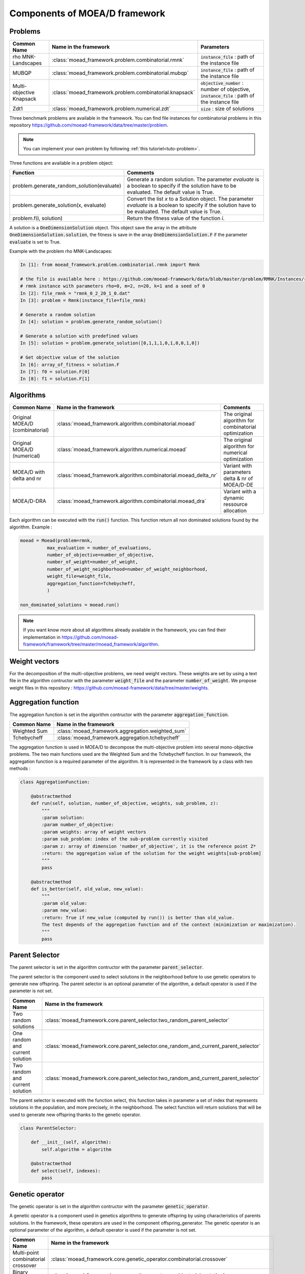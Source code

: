 .. _components:
Components of MOEA/D framework
===========================================


Problems 
--------------------------------------

========================================= ======================================================= ===================================================================
Common Name                               Name in the framework                                   Parameters
========================================= ======================================================= ===================================================================
rho MNK-Landscapes                        :class:`moead_framework.problem.combinatorial.rmnk`     :code:`instance_file` : path of the instance file
MUBQP                                     :class:`moead_framework.problem.combinatorial.mubqp`    :code:`instance_file` : path of the instance file
Multi-objective Knapsack                  :class:`moead_framework.problem.combinatorial.knapsack` :code:`objective_number` : number of objective, :code:`instance_file` : path of the instance file
Zdt1                                      :class:`moead_framework.problem.numerical.zdt`          :code:`size` : size of solutions
========================================= ======================================================= ===================================================================
 
Three benchmark problems are available in the framework. You can find file instances for combinatorial problems
in this repository https://github.com/moead-framework/data/tree/master/problem. 

.. note:: You can implement your own problem by following :ref:`this tutoriel<tuto-problem>`.

Three functions are available in a problem object: 

=================================================== ===================================================================
Function                                            Comments
=================================================== ===================================================================
problem.generate_random_solution(evaluate)          Generate a random solution. The parameter `evaluate` is a boolean to specify if the solution have to be evaluated. The default value is True.
problem.generate_solution(x, evaluate)              Convert the list `x` to a Solution object. The parameter `evaluate` is a boolean to specify if the solution have to be evaluated. The default value is True.
problem.f(i, solution)                              Return the fitness value of the function `i`.
=================================================== ===================================================================

A solution is a :code:`OneDimensionSolution` object. This object save the array in the attribute 
:code:`OneDimensionSolution.solution`, the fitness is save in the array  :code:`OneDimensionSolution.F` if the  
parameter :code:`evaluate` is set to True.

Example with the problem rho MNK-Landscapes:

.. code-block:: python

    In [1]: from moead_framework.problem.combinatorial.rmnk import Rmnk

    # the file is available here : https://github.com/moead-framework/data/blob/master/problem/RMNK/Instances/rmnk_0_2_20_1_0.dat
    # rmnk instance with parameters rho=0, m=2, n=20, k=1 and a seed of 0
    In [2]: file_rmnk = "rmnk_0_2_20_1_0.dat"  
    In [3]: problem = Rmnk(instance_file=file_rmnk) 

    # Generate a random solution
    In [4]: solution = problem.generate_random_solution()

    # Generate a solution with predefined values
    In [5]: solution = problem.generate_solution([0,1,1,1,0,1,0,0,1,0])

    # Get objective value of the solution
    In [6]: array_of_fitness = solution.F
    In [7]: f0 = solution.F[0]
    In [8]: f1 = solution.F[1]


.. _components_algo:
Algorithms
--------------------------------------

========================================= ================================================================== ===================================================================
Common Name                               Name in the framework                                              Comments
========================================= ================================================================== ===================================================================
Original MOEA/D (combinatorial)           :class:`moead_framework.algorithm.combinatorial.moead`             The original algorithm for combinatorial optimization
Original MOEA/D (numerical)               :class:`moead_framework.algorithm.numerical.moead`                 The original algorithm for numerical optimization
MOEA/D with delta and nr                  :class:`moead_framework.algorithm.combinatorial.moead_delta_nr`    Variant with parameters delta & nr of MOEA/D-DE
MOEA/D-DRA                                :class:`moead_framework.algorithm.combinatorial.moead_dra`         Variant with a dynamic ressource allocation
========================================= ================================================================== ===================================================================

Each algorithm can be executed with the :code:`run()` function. This function return all non dominated solutions found by the 
algorithm. Example : 

.. code-block:: python
    
    moead = Moead(problem=rmnk,
              max_evaluation = number_of_evaluations,
              number_of_objective=number_of_objective,
              number_of_weight=number_of_weight,
              number_of_weight_neighborhood=number_of_weight_neighborhood,
              weight_file=weight_file,
              aggregation_function=Tchebycheff,
              )

    non_dominated_solutions = moead.run()

.. note:: If you want know more about all algorithms already available in the framework, you can find their implementation in https://github.com/moead-framework/framework/tree/master/moead_framework/algorithm.


Weight vectors 
--------------------------------------
For the decomposition of the multi-objective problems, we need weight vectors. 
These weights are set by using a text file in the algorithm contructor with the parameter :code:`weight_file` and the parameter :code:`number_of_weight`.
We propose weight files in this repository : https://github.com/moead-framework/data/tree/master/weights.


Aggregation function
--------------------------------------

The aggregation function is set in the algorithm contructor with the parameter :code:`aggregation_function`.

========================================= ========================================= 
Common Name                               Name in the framework                    
========================================= ========================================= 
Weighted Sum                              :class:`moead_framework.aggregation.weighted_sum`   
Tchebycheff                               :class:`moead_framework.aggregation.tchebycheff`    
========================================= ========================================= 

The aggregation function is used in MOEA/D to decompose the multi-objective problem into several mono-objective problems. 
The two main functions used are the Weighted Sum and the Tchebycheff function. In our framework, the aggregation function
is a required parameter of the algorithm. It is represented in the framework by a class with two methods : 

.. code-block:: python

    class AggregationFunction:

        @abstractmethod
        def run(self, solution, number_of_objective, weights, sub_problem, z):
            """
            :param solution:
            :param number_of_objective:
            :param weights: array of weight vectors
            :param sub_problem: index of the sub-problem currently visited
            :param z: array of dimension 'number_of_objective', it is the reference point Z*
            :return: the aggregation value of the solution for the weight weights[sub-problem]
            """
            pass

        @abstractmethod
        def is_better(self, old_value, new_value):
            """
            :param old_value:
            :param new_value:
            :return: True if new_value (computed by run()) is better than old_value.
            The test depends of the aggregation function and of the context (minimization or maximization).
            """
            pass


Parent Selector
--------------------------------------

The parent selector is set in the algorithm contructor with the parameter :code:`parent_selector`.

The parent selector is the component used to select solutions in the neighborhood before to use genetic 
operators to generate new offspring. The parent selector is an optional 
parameter of the algorithm, a default operator is used if the parameter is not set.

========================================= ========================================= 
Common Name                               Name in the framework                    
========================================= ========================================= 
Two random solutions                      :class:`moead_framework.core.parent_selector.two_random_parent_selector`    
One random and current solution           :class:`moead_framework.core.parent_selector.one_random_and_current_parent_selector`    
Two random and current solution           :class:`moead_framework.core.parent_selector.two_random_and_current_parent_selector`    
========================================= ========================================= 

The parent selector is executed with the function select, this function takes in parameter a set of index that represents
solutions in the population, and more precisely, in the neighborhood. The select function will return solutions that will 
be used to generate new offspring thanks to the genetic operator.


.. code-block:: python

    class ParentSelector:

        def __init__(self, algorithm):
            self.algorithm = algorithm

        @abstractmethod
        def select(self, indexes):
            pass



Genetic operator
--------------------------------------

The genetic operator is set in the algorithm contructor with the parameter :code:`genetic_operator`.

A genetic operator is a component used in genetics algorithms to generate offspring by 
using characteristics of parents solutions. In the framework, these operators are used in the component offspring_generator.
The genetic operator is an optional parameter of the algorithm, a default operator is used if the parameter is not set.

========================================= ============================================================================================= 
Common Name                               Name in the framework                                                                         
========================================= ============================================================================================= 
Multi-point combinatorial crossover       :class:`moead_framework.core.genetic_operator.combinatorial.crossover`                        
Binary mutation                           :class:`moead_framework.core.genetic_operator.combinatorial.mutation`                         
Differential Evolution Crossover          :class:`moead_framework.core.genetic_operator.numerical.differential_evolution_crossover`     
Polynomial mutation                       :class:`moead_framework.core.genetic_operator.numerical.polynomial_mutation`                  
========================================= ============================================================================================= 

It is represented in the framework by a class with two methods : 

.. code-block:: python

    class GeneticOperator:

        @abstractmethod
        def __init__(self, solutions, crossover_points=1):        
        """
        take in parameter parent solutions required by the operator
        """
            self.solutions = solutions
            self.crossover_points = crossover_points
        

        @abstractmethod
        def run(self):
        """
        :return: the new offspring generated by the operator with the parent solutions
        """
            pass


Offspring Generator
--------------------------------------

The offspring generator is set in the algorithm contructor with the parameter :code:`offspring_generator`.

The offspring generator is the component that manage all the process to generate new offspring by 
using components 'Parent Selector' and 'Genetic operator'. By default, this component is fixed because 
it is generic for almost all variants of MOEA/D when we need to generate one offspring. This component can be updated 
and sent in parameter of the MOEAD class if you want to use new components such as surrogates models for example.

.. code-block:: python

    class OffspringGeneratorGeneric(OffspringGenerator):

        def run(self, population_indexes):

            parents = self.algorithm.parent_selector.select(indexes=population_indexes)

            parents_solutions = []
            for s in parents:
                parents_solutions.append(s.solution)

            if hasattr(self.algorithm, 'number_of_crossover_points'):
                crossover_point = self.algorithm.number_of_crossover_points
            else:
                crossover_point = None

            y_sol = self.algorithm.genetic_operator(solutions=parents_solutions,
                                                    crossover_points=crossover_point
                                                    ).run()

            return self.algorithm.problem.generate_solution(array=y_sol)



Termination criteria
--------------------------------------

The termination criteria is set in the algorithm contructor with the parameter :code:`termination_criteria`.

The termination criteria is the component used to determine when the algorithm have to stop. We implement in this framework
a default criteria based on a maximum number of evaluation (a parameter of the algorithm) but we allow you to define new critera.
The termination criteria is an optional parameter of the algorithm.

========================================= ========================================= 
Common Name                               Name in the framework                    
========================================= ========================================= 
Maximum number of evaluation              :class:`moead_framework.core.termination_criteria.max_evaluation`    
========================================= ========================================= 


SPS (Sub-Problem Selection) Strategy
--------------------------------------

The sps strategy is set in the algorithm contructor with the parameter :code:`sps_strategy`.

The SPS Strategy is the component used to select sub-problems (or solutions of the population) that will be visited during the next 
generation of MOEA/D. The default SPS is the strategy of the classic MOEA/D where all
sub-problems are visited during one generation.

========================================================== ========================================= 
Common Name                                                Name in the framework                    
========================================================== ========================================= 
SPS that iterate over all sub-problems                     :class:`moead_framework.core.sps_strategy.sps_all`    
SPS Strategy used in MOEA/D-DRA                            :class:`moead_framework.core.sps_strategy.sps_dra`    
SPS Strategy to select random and boundaries sub-problems  :class:`moead_framework.core.sps_strategy.sps_random_and_boundaries.py`    
========================================================== ========================================= 

